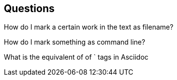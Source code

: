 == Questions

How do I mark a certain work in the text as filename?

How do I mark something as command line?

What is the equivalent of of ` tags in Asciidoc


